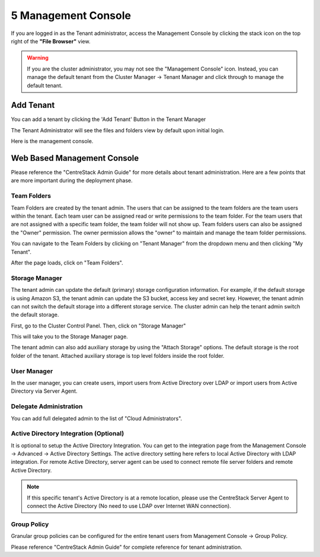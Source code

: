 ######################
5 Management Console
######################

If you are logged in as the Tenant administrator, access the Management Console by clicking the stack icon on the top right of the **"File Browser"** view.

.. warning::

    If you are the  cluster administrator, you may not see the "Management Console" icon. Instead, you can manage the default tenant from the Cluster Manager -> Tenant Manager and click through to manage the default tenant.

.. image:: _static/image_s5_1_1.png


Add Tenant
===============

You can add a tenant by clicking the 'Add Tenant' Button in the Tenant Manager

.. image:: _static/image059.png


The Tenant Administrator will see the files and folders view by default upon initial login.


.. image:: _static/image060.png

Here is the management console.

.. image:: _static/image_s5_1_2.png

Web Based Management Console
===============================

Please reference the "CentreStack Admin Guide" for more details about tenant administration.
Here are a few points that are more important during the deployment phase.


Team Folders
^^^^^^^^^^^^^^

Team Folders are created by the tenant admin. The users that can be assigned to the team folders are the team users
within the tenant. Each team user can be assigned read or write permissions to the team folder. For the team
users that are not assigned with a specific team folder, the team folder will not show up.
Team folders users can also be assigned the "Owner" permission. The owner permission allows the "owner" to
maintain and manage the team folder permissions.

You can navigate to the Team Folders by clicking on "Tenant Manager" from the dropdown menu and then clicking "My Tenant".

.. image:: _static/image045.png

After the page loads, click on "Team Folders".

.. image:: _static/image070.png

Storage Manager
^^^^^^^^^^^^^^^^^

The tenant admin can update the default (primary) storage configuration information. For example, if the default
storage is using Amazon S3, the tenant admin can update the S3 bucket, access key and secret key. However,
the tenant admin can not switch the default storage into a different storage service. The cluster
admin can help the tenant admin switch the default storage.

First, go to the Cluster Control Panel. Then, click on "Storage Manager"

.. image:: _static/image046.png

This will take you to the Storage Manager page.

.. image:: _static/image069.png

The tenant admin can also add auxiliary storage by using the "Attach Storage"
options. The default storage is the root folder of the tenant. Attached auxiliary storage is top level folders
inside the root folder.

User Manager
^^^^^^^^^^^^^^^^

In the user manager, you can create users, import users from Active Directory over LDAP or import users from
Active Directory via Server Agent.

.. image:: _static/image047.png

.. image:: _static/image048.png


Delegate Administration
^^^^^^^^^^^^^^^^^^^^^^^^^

You can add full delegated admin to the list of "Cloud Administrators".

.. image:: _static/image050.png

Active Directory Integration (Optional)
^^^^^^^^^^^^^^^^^^^^^^^^^^^^^^^^^^^^^^^^^

It is optional to setup the Active Directory Integration. You can get to the integration page from
the Management Console -> Advanced -> Active Directory Settings. The active directory setting
here refers to local Active Directory with LDAP integration. For remote Active Directory, server
agent can be used to connect remote file server folders and remote Active Directory.

.. image:: _static/image051.png

.. note::

    If this specific tenant's Active Directory is at a remote location, please
    use the CentreStack Server Agent to connect the Active Directory (No need to use
    LDAP over Internet WAN connection).

Group Policy
^^^^^^^^^^^^^^

Granular group policies can be configured for the entire tenant users from Management Console -> Group Policy.

.. image:: _static/image052.png


Please reference "CentreStack Admin Guide" for complete reference for tenant administration.

